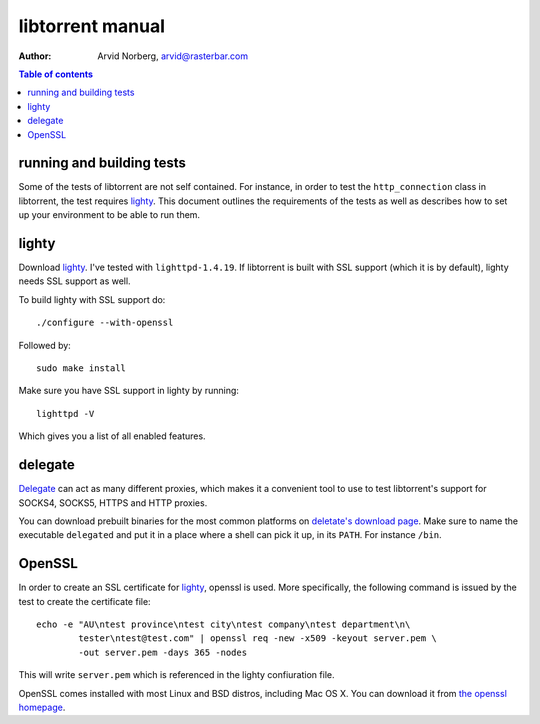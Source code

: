 =================
libtorrent manual
=================

:Author: Arvid Norberg, arvid@rasterbar.com

.. contents:: Table of contents
  :depth: 2
  :backlinks: none

running and building tests
==========================

Some of the tests of libtorrent are not self contained. For instance, in
order to test the ``http_connection`` class in libtorrent, the test requires
lighty_. This document outlines the requirements of the tests as well as
describes how to set up your environment to be able to run them.

.. _lighty: http://www.lighttpd.net

lighty
======

Download lighty_. I've tested with ``lighttpd-1.4.19``. If libtorrent is built
with SSL support (which it is by default), lighty needs SSL support as well.

To build lighty with SSL support do::

	./configure --with-openssl

Followed by::

	sudo make install

Make sure you have SSL support in lighty by running::

	lighttpd -V

Which gives you a list of all enabled features.

delegate
========

Delegate_ can act as many different proxies, which makes it a convenient
tool to use to test libtorrent's support for SOCKS4, SOCKS5, HTTPS and
HTTP proxies.

.. _Delegate: http://www.delegate.org

You can download prebuilt binaries for the most common platforms on
`deletate's download page`_. Make sure to name the executable ``delegated``
and put it in a place where a shell can pick it up, in its ``PATH``. For
instance ``/bin``.

.. _`deletate's download page`: http://www.delegate.org/delegate/download/

OpenSSL
=======

In order to create an SSL certificate for lighty_, openssl is used. More
specifically, the following command is issued by the test to create the
certificate file::

	echo -e "AU\ntest province\ntest city\ntest company\ntest department\n\
		tester\ntest@test.com" | openssl req -new -x509 -keyout server.pem \
		-out server.pem -days 365 -nodes

This will write ``server.pem`` which is referenced in the lighty
confiuration file.

OpenSSL comes installed with most Linux and BSD distros, including Mac OS X.
You can download it from `the openssl homepage`_.

.. _`the openssl homepage`: http://www.openssl.org/

